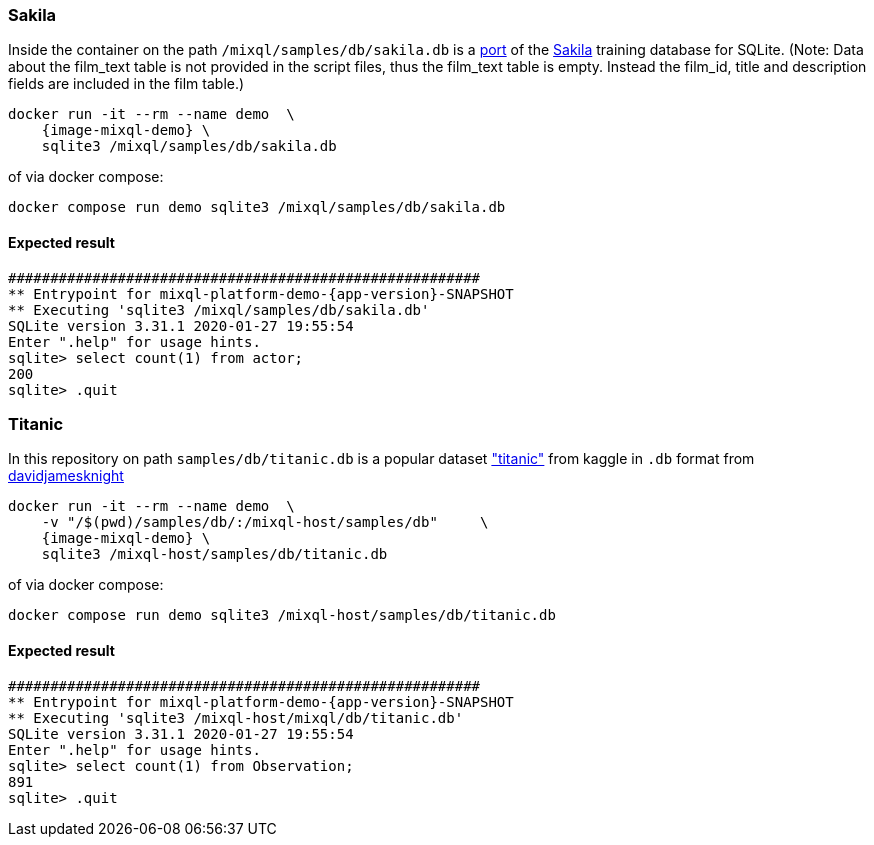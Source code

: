 
=== Sakila
Inside the container on the path `/mixql/samples/db/sakila.db` is a https://code.google.com/archive/p/sakila-sample-database-ports/[port] of the https://dev.mysql.com/doc/sakila/en/sakila-structure.html[Sakila] training database for SQLite. (Note: Data about the film_text table is not provided in the script files, thus the film_text table is empty. Instead the film_id, title and description fields are included in the film table.)

[,subs="attributes+"]
----
docker run -it --rm --name demo  \
    {image-mixql-demo} \
    sqlite3 /mixql/samples/db/sakila.db
----
of via docker compose:
----
docker compose run demo sqlite3 /mixql/samples/db/sakila.db
----
==== Expected result
[,subs="attributes+"]
----
########################################################
** Entrypoint for mixql-platform-demo-{app-version}-SNAPSHOT
** Executing 'sqlite3 /mixql/samples/db/sakila.db'
SQLite version 3.31.1 2020-01-27 19:55:54
Enter ".help" for usage hints.
sqlite> select count(1) from actor;
200
sqlite> .quit
----

=== Titanic
In this repository on path `samples/db/titanic.db` is a popular dataset https://www.kaggle.com/c/titanic/data["titanic"] from kaggle in `.db` format from https://github.com/davidjamesknight/SQLite_databases_for_learning_data_science[davidjamesknight]

[,subs="attributes+"]
----
docker run -it --rm --name demo  \
    -v "/$(pwd)/samples/db/:/mixql-host/samples/db"     \
    {image-mixql-demo} \
    sqlite3 /mixql-host/samples/db/titanic.db
----
of via docker compose:
----
docker compose run demo sqlite3 /mixql-host/samples/db/titanic.db
----

==== Expected result
[,subs="attributes+"]
----
########################################################
** Entrypoint for mixql-platform-demo-{app-version}-SNAPSHOT
** Executing 'sqlite3 /mixql-host/mixql/db/titanic.db'
SQLite version 3.31.1 2020-01-27 19:55:54
Enter ".help" for usage hints.
sqlite> select count(1) from Observation;
891
sqlite> .quit
----